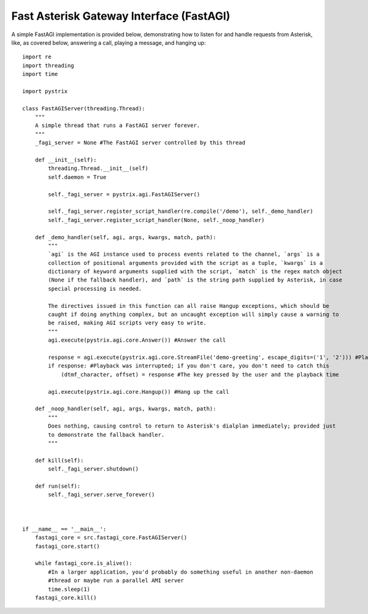 Fast Asterisk Gateway Interface (FastAGI)
=========================================

A simple FastAGI implementation is provided below, demonstrating how to listen for and handle
requests from Asterisk, like, as covered below, answering a call, playing a message, and hanging
up::

    import re
    import threading
    import time

    import pystrix
    
    class FastAGIServer(threading.Thread):
        """
        A simple thread that runs a FastAGI server forever.
        """
        _fagi_server = None #The FastAGI server controlled by this thread
        
        def __init__(self):
            threading.Thread.__init__(self)
            self.daemon = True
            
            self._fagi_server = pystrix.agi.FastAGIServer()
            
            self._fagi_server.register_script_handler(re.compile('/demo'), self._demo_handler)
            self._fagi_server.register_script_handler(None, self._noop_handler)
            
        def _demo_handler(self, agi, args, kwargs, match, path):
            """
            `agi` is the AGI instance used to process events related to the channel, `args` is a
            collection of positional arguments provided with the script as a tuple, `kwargs` is a
            dictionary of keyword arguments supplied with the script, `match` is the regex match object
            (None if the fallback handler), and `path` is the string path supplied by Asterisk, in case
            special processing is needed.

            The directives issued in this function can all raise Hangup exceptions, which should be
            caught if doing anything complex, but an uncaught exception will simply cause a warning to
            be raised, making AGI scripts very easy to write.
            """
            agi.execute(pystrix.agi.core.Answer()) #Answer the call
            
            response = agi.execute(pystrix.agi.core.StreamFile('demo-greeting', escape_digits=('1', '2'))) #Play a file; allow DTMF '1' or '2' to interrupt
            if response: #Playback was interrupted; if you don't care, you don't need to catch this
                (dtmf_character, offset) = response #The key pressed by the user and the playback time
                
            agi.execute(pystrix.agi.core.Hangup()) #Hang up the call

        def _noop_handler(self, agi, args, kwargs, match, path):
            """
            Does nothing, causing control to return to Asterisk's dialplan immediately; provided just
            to demonstrate the fallback handler.
            """
            
        def kill(self):
            self._fagi_server.shutdown()
            
        def run(self):
            self._fagi_server.serve_forever()



    if __name__ == '__main__':
        fastagi_core = src.fastagi_core.FastAGIServer()
        fastagi_core.start()
        
        while fastagi_core.is_alive():
            #In a larger application, you'd probably do something useful in another non-daemon
            #thread or maybe run a parallel AMI server
            time.sleep(1)
        fastagi_core.kill()
        
